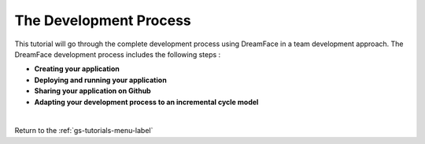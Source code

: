 The Development Process
=======================

This tutorial will go through the complete development process using DreamFace in a team development approach. The DreamFace development process includes the following steps :

* **Creating your application**
* **Deploying and running your application**
* **Sharing your application on Github**
* **Adapting your development process to an incremental cycle model**

|
.. raw:: html

        <object width="480" height="385"><param name="movie"
        value="http://www.youtube.com/v/nM1WbYMmEyA&hl=en_US&fs=1&rel=0"></param><param
        name="allowFullScreen" value="true"></param><param
        name="allowscriptaccess" value="always"></param><embed
        src="http://www.youtube.com/v/nM1WbYMmEyA&hl=en_US&fs=1&rel=0"
        type="application/x-shockwave-flash" allowscriptaccess="always"
        allowfullscreen="true" width="480"
        height="385"></embed></object>


Return to the :ref:`gs-tutorials-menu-label`

